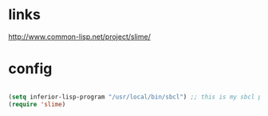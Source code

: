 * links

http://www.common-lisp.net/project/slime/

* config

#+BEGIN_SRC emacs-lisp

(setq inferior-lisp-program "/usr/local/bin/sbcl") ;; this is my sbcl path
(require 'slime)

#+END_SRC
